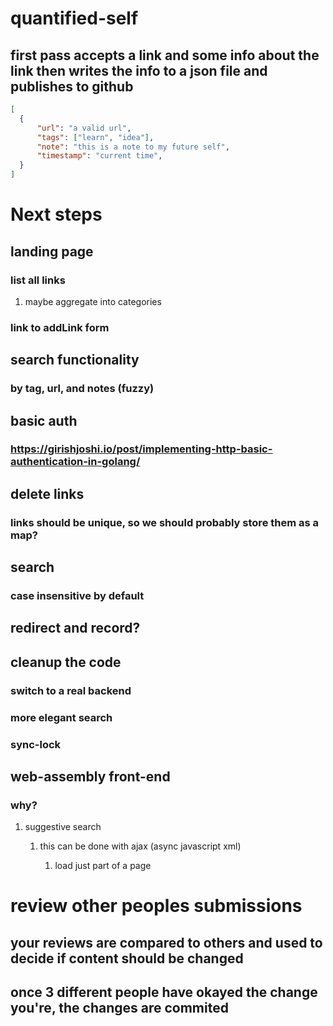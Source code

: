 * quantified-self
** first pass accepts a link and some info about the link then writes the info to a json file and publishes to github
#+begin_src json
  [
    {
        "url": "a valid url",
        "tags": ["learn", "idea"],
        "note": "this is a note to my future self",
        "timestamp": "current time",
    } 
  ]
#+end_src
* Next steps
** landing page
*** list all links
**** maybe aggregate into categories
*** link to addLink form
** search functionality
*** by tag, url, and notes (fuzzy)
** basic auth
*** https://girishjoshi.io/post/implementing-http-basic-authentication-in-golang/
** delete links
*** links should be unique, so we should probably store them as a map?
** search
*** case insensitive by default
** redirect and record?
** cleanup the code
*** switch to a real backend
*** more elegant search 
*** sync-lock
** web-assembly front-end
*** why?
**** suggestive search
***** this can be done with ajax (async javascript xml)
****** load just part of a page
* review other peoples submissions
** your reviews are compared to others and used to decide if content should be changed
** once 3 different people have okayed the change you're, the changes are commited
